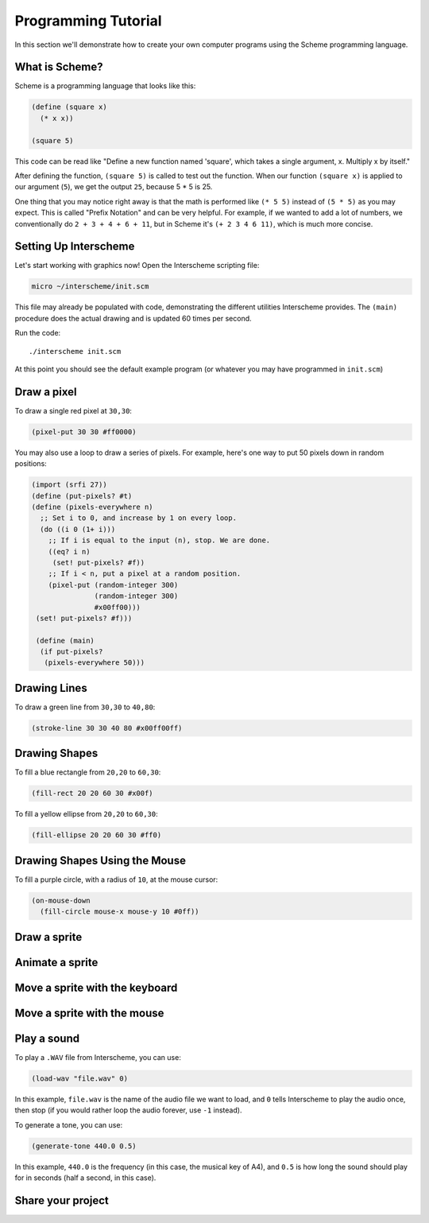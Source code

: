 Programming Tutorial
====================

In this section we'll demonstrate how to create your own computer
programs using the Scheme programming language.

What is Scheme?
---------------

Scheme is a programming language that looks like this:

.. code-block:: none

 (define (square x)
   (* x x))
 
 (square 5)

This code can be read like "Define a new function named 'square',
which takes a single argument, x. Multiply x by itself."

After defining the function, ``(square 5)`` is called to test out the
function. When our function ``(square x)`` is applied to our argument
(``5``), we get the output ``25``, because 5 * 5 is 25.

One thing that you may notice right away is that the math is performed
like ``(* 5 5)`` instead of ``(5 * 5)`` as you may expect. This is
called "Prefix Notation" and can be very helpful. For example, if we
wanted to add a lot of numbers, we conventionally do ``2 + 3 + 4 + 6 +
11``, but in Scheme it's ``(+ 2 3 4 6 11)``, which is much more
concise.
   

Setting Up Interscheme
----------------------

Let's start working with graphics now! Open the Interscheme scripting
file:

.. code-block:: none

 micro ~/interscheme/init.scm

This file may already be populated with code, demonstrating the
different utilities Interscheme provides.  The ``(main)`` procedure
does the actual drawing and is updated 60 times per second.

Run the code::

 ./interscheme init.scm

At this point you should see the default example program (or whatever
you may have programmed in ``init.scm``)

Draw a pixel
------------

To draw a single red pixel at ``30,30``:

.. code-block:: none

 (pixel-put 30 30 #ff0000)

You may also use a loop to draw a series of pixels. For example,
here's one way to put 50 pixels down in random positions:
 
.. code-block:: none

 (import (srfi 27))
 (define (put-pixels? #t)
 (define (pixels-everywhere n)
   ;; Set i to 0, and increase by 1 on every loop.
   (do ((i 0 (1+ i)))
     ;; If i is equal to the input (n), stop. We are done.
     ((eq? i n)
      (set! put-pixels? #f))
     ;; If i < n, put a pixel at a random position.
     (pixel-put (random-integer 300)
                (random-integer 300) 
                #x00ff00)))
  (set! put-pixels? #f)))

  (define (main)
   (if put-pixels?
    (pixels-everywhere 50)))
 
Drawing Lines
-------------

To draw a green line from ``30,30`` to ``40,80``:

.. code-block:: none

 (stroke-line 30 30 40 80 #x00ff00ff)

Drawing Shapes
--------------

To fill a blue rectangle from ``20,20`` to ``60,30``:

.. code-block:: none

 (fill-rect 20 20 60 30 #x00f)

To fill a yellow ellipse from ``20,20`` to ``60,30``:

.. code-block:: none

 (fill-ellipse 20 20 60 30 #ff0)

Drawing Shapes Using the Mouse
------------------------------

To fill a purple circle, with a radius of ``10``, at the mouse cursor:

.. code-block:: none

 (on-mouse-down
   (fill-circle mouse-x mouse-y 10 #0ff))

Draw a sprite
-------------

Animate a sprite
----------------

Move a sprite with the keyboard
-------------------------------

Move a sprite with the mouse
----------------------------

Play a sound
------------

To play a ``.WAV`` file from Interscheme, you can use:

.. code-block:: none

  (load-wav "file.wav" 0)

In this example, ``file.wav`` is the name of the audio file we want to
load, and ``0`` tells Interscheme to play the audio once, then stop
(if you would rather loop the audio forever, use ``-1`` instead).

To generate a tone, you can use:

.. code-block:: none
		
  (generate-tone 440.0 0.5)

In this example, ``440.0`` is the frequency (in this case, the musical
key of A4), and ``0.5`` is how long the sound should play for in
seconds (half a second, in this case).

Share your project
------------------

